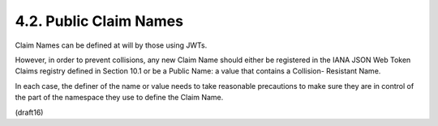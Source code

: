 4.2.  Public Claim Names
--------------------------------

Claim Names can be defined at will by those using JWTs.  

However, in
order to prevent collisions, any new Claim Name should either be
registered in the IANA JSON Web Token Claims registry defined in
Section 10.1 or be a Public Name: a value that contains a Collision-
Resistant Name.  

In each case, the definer of the name or value needs
to take reasonable precautions to make sure they are in control of
the part of the namespace they use to define the Claim Name.

(draft16)
